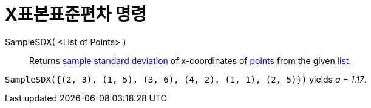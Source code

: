 = X표본표준편차 명령
:page-en: commands/SampleSDX
ifdef::env-github[:imagesdir: /ko/modules/ROOT/assets/images]

SampleSDX( <List of Points> )::
  Returns https://en.wikipedia.org/wiki/Standard_deviation#Estimation[sample standard deviation] of x-coordinates of
  xref:/s_index_php?title=Points_and_Vectors_action=edit_redlink=1.adoc[points] from the given
  xref:/s_index_php?title=Lists_action=edit_redlink=1.adoc[list].

[EXAMPLE]
====

`++SampleSDX({(2, 3), (1, 5), (3, 6), (4, 2), (1, 1), (2, 5)})++` yields _a = 1.17_.

====
